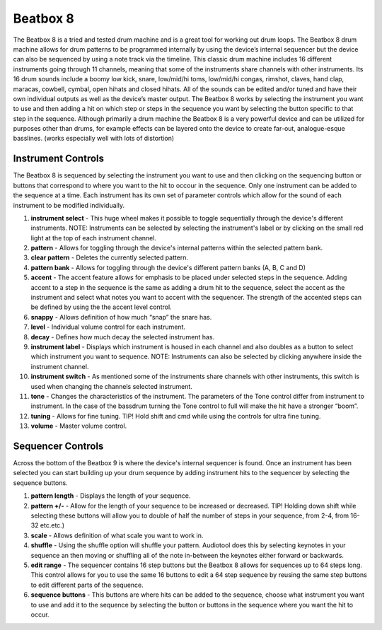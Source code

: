 .. beatbox_8:

Beatbox 8
=========

The Beatbox 8 is a tried and tested drum machine and is a great tool for
working out drum loops. The Beatbox 8 drum machine allows for drum
patterns to be programmed internally by using the device’s internal
sequencer but the device can also be sequenced by using a note track via
the timeline. This classic drum machine includes 16 different
instruments going through 11 channels, meaning that some of the
instruments share channels with other instruments. Its 16 drum sounds
include a boomy low kick, snare, low/mid/hi toms, low/mid/hi congas,
rimshot, claves, hand clap, maracas, cowbell, cymbal, open hihats and
closed hihats. All of the sounds can be edited and/or tuned and have
their own individual outputs as well as the device’s master output. The
Beatbox 8 works by selecting the instrument you want to use and then
adding a hit on which step or steps in the sequence you want by
selecting the button specific to that step in the sequence. Although
primarily a drum machine the Beatbox 8 is a very powerful device and can
be utilized for purposes other than drums, for example effects can be
layered onto the device to create far-out, analogue-esque basslines.
(works especially well with lots of distortion)

|/images/beat_eight.png|

Instrument Controls
~~~~~~~~~~~~~~~~~~~

The Beatbox 8 is sequenced by selecting the instrument you want to use
and then clicking on the sequencing button or buttons that correspond to
where you want to the hit to occour in the sequence. Only one instrument
can be added to the sequence at a time. Each instrument has its own set
of parameter controls which allow for the sound of each instrument to be
modified individually.

|/images/beat_eight2.png|

1.  **instrument select** - This huge wheel makes it possible to toggle
    sequentially through the device's different instruments. NOTE:
    Instruments can be selected by selecting the instrument's label or
    by clicking on the small red light at the top of each instrument
    channel.
2.  **pattern** - Allows for toggling through the device's internal
    patterns within the selected pattern bank.
3.  **clear pattern** - Deletes the currently selected pattern.
4.  **pattern bank** - Allows for toggling through the device's
    different pattern banks (A, B, C and D)
5.  **accent** - The accent feature allows for emphasis to be placed
    under selected steps in the sequence. Adding accent to a step in the
    sequence is the same as adding a drum hit to the sequence, select
    the accent as the instrument and select what notes you want to
    accent with the sequencer. The strength of the accented steps can be
    defined by using the the accent level control.
6.  **snappy** - Allows definition of how much “snap” the snare has.
7.  **level** - Individual volume control for each instrument.
8.  **decay** - Defines how much decay the selected instrument has.
9.  **instrument label** - Displays which instrument is housed in each
    channel and also doubles as a button to select which instrument you
    want to sequence. NOTE: Instruments can also be selected by clicking
    anywhere inside the instrument channel.
10. **instrument switch** - As mentioned some of the instruments share
    channels with other instruments, this switch is used when changing
    the channels selected instrument.
11. **tone** - Changes the characteristics of the instrument. The
    parameters of the Tone control differ from instrument to instrument.
    In the case of the bassdrum turning the Tone control to full will
    make the hit have a stronger “boom”.
12. **tuning** - Allows for fine tuning. TIP! Hold shift and cmd while
    using the controls for ultra fine tuning.
13. **volume** - Master volume control.

Sequencer Controls
~~~~~~~~~~~~~~~~~~

Across the bottom of the Beatbox 9 is where the device's internal
sequencer is found. Once an instrument has been selected you can start
building up your drum sequence by adding instrument hits to the
sequencer by selecting the sequence buttons.

|/images/beat_eight3.png|

1. **pattern length** - Displays the length of your sequence.
2. **pattern +/-** - Allow for the length of your sequence to be
   increased or decreased. TIP! Holding down shift while selecting these
   buttons will allow you to double of half the number of steps in your
   sequence, from 2-4, from 16-32 etc.etc.)
3. **scale** - Allows definition of what scale you want to work in.
4. **shuffle** - Using the shuffle option will shuffle your pattern.
   Audiotool does this by selecting keynotes in your sequence an then
   moving or shuffling all of the note in-between the keynotes either
   forward or backwards.
5. **edit range** - The sequencer contains 16 step buttons but the
   Beatbox 8 allows for sequences up to 64 steps long. This control
   allows for you to use the same 16 buttons to edit a 64 step sequence
   by reusing the same step buttons to edit different parts of the
   sequence.
6. **sequence buttons** - This buttons are where hits can be added to
   the sequence, choose what instrument you want to use and add it to
   the sequence by selecting the button or buttons in the sequence where
   you want the hit to occur.

.. |/images/beat_eight.png| image:: /images/beat_eight.png
.. |/images/beat_eight2.png| image:: /images/beat_eight2.png
.. |/images/beat_eight3.png| image:: /images/beat_eight3.png

